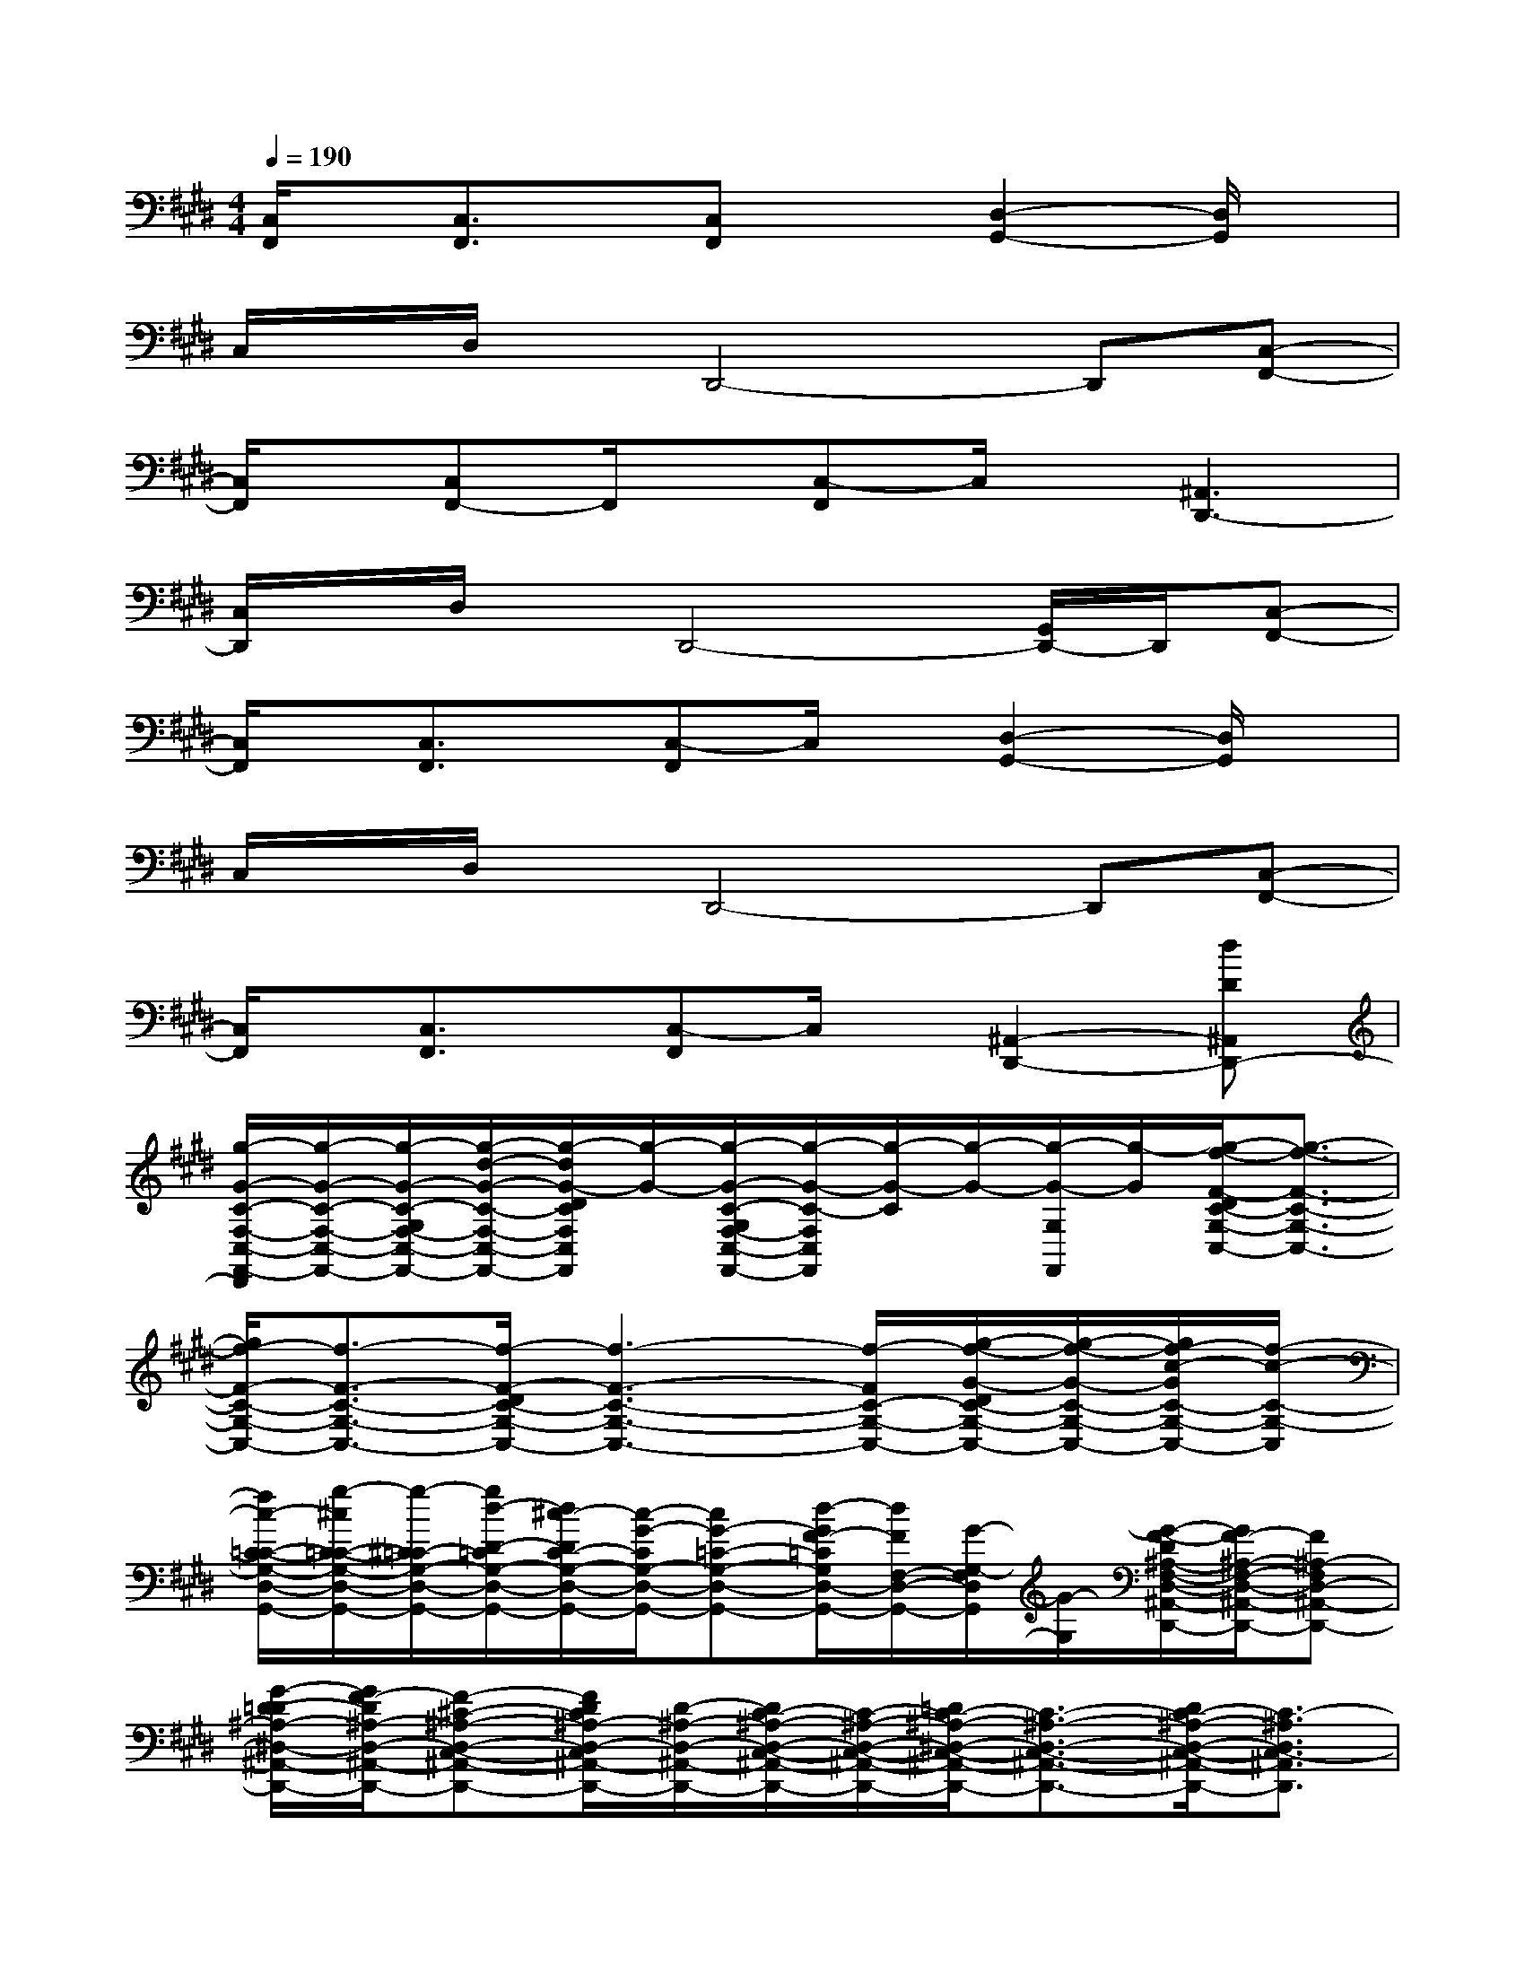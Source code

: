 X:1
T:
M:4/4
L:1/8
Q:1/4=190
K:E%4sharps
V:1
[C,/2F,,/2]x/2[C,3/2F,,3/2]x/2[C,F,,]x[D,2-G,,2-][D,/2G,,/2]x/2|
C,/2x/2D,/2x/2D,,4-D,,[C,-F,,-]|
[C,/2F,,/2]x/2[C,F,,-]F,,/2x/2[C,-F,,]C,/2x/2[^A,,3D,,3-]|
[C,/2D,,/2]x/2D,/2x/2D,,4-[G,,/2D,,/2-]D,,/2[C,-F,,-]|
[C,/2F,,/2]x/2[C,3/2F,,3/2]x/2[C,-F,,]C,/2x/2[D,2-G,,2-][D,/2G,,/2]x/2|
C,/2x/2D,/2x/2D,,4-D,,[C,-F,,-]|
[C,/2F,,/2]x/2[C,3/2F,,3/2]x/2[C,-F,,]C,/2x/2[^A,,2-D,,2-][dD^A,,D,,-]|
[g/2-G/2-C/2-F,/2-C,/2-F,,/2-D,,/2][g/2-G/2-C/2-F,/2-C,/2-F,,/2-][g/2-G/2-C/2-G,/2F,/2-C,/2-F,,/2-][g/2-d/2-G/2-C/2-F,/2-C,/2-F,,/2-][g/2-d/2G/2-D/2C/2F,/2C,/2F,,/2][g/2-G/2-][g/2-G/2-C/2-G,/2F,/2-C,/2-F,,/2-][g/2-G/2-C/2-F,/2C,/2F,,/2][g/2-G/2-C/2][g/2-G/2-][g/2-G/2-G,/2F,,/2][g/2-G/2][g/2-f/2-F/2-D/2C/2-G,/2-C,/2-][g3/2-f3/2-F3/2-C3/2-G,3/2-C,3/2-]|
[g/2f/2-F/2-C/2-G,/2-C,/2-][f3/2-F3/2-C3/2-G,3/2-C,3/2-][f/2-F/2-D/2C/2-G,/2-C,/2-][f3-F3-C3-G,3-C,3-][f/2-F/2C/2-G,/2-C,/2-][g/2-f/2-G/2-D/2C/2-G,/2-C,/2-][g/2-f/2-G/2-C/2-G,/2-C,/2-][g/2f/2-c/2-G/2C/2-G,/2-C,/2-][f/2-c/2-C/2-G,/2-C,/2]|
[f/2c/2-C/2-=C/2-G,/2-D,/2-G,,/2-][g/2-^c/2C/2-=C/2-G,/2-D,/2-G,,/2-][g/2-^C/2=C/2-G,/2-D,/2-G,,/2-][g/2d/2-D/2-=C/2G,/2-D,/2-G,,/2-][d/2^c/2-D/2C/2-G,/2-D,/2-G,,/2-][c/2-G/2-C/2G,/2-D,/2-G,,/2-][cG-=C-G,-D,-G,,-][d/2-G/2F/2-=C/2G,/2D,/2-G,,/2-][d/2F/2F,/2-D,/2-G,,/2-][G/2-G,/2-F,/2D,/2G,,/2][G/2-G,/2][G/2-F/2-D/2^A,/2-F,/2-D,/2-^A,,/2-D,,/2-][G/2F/2-^A,/2-F,/2-D,/2-^A,,/2-D,,/2-][F^A,-F,D,-^A,,-D,,-]|
[G/2-D/2-=D/2^A,/2-^D,/2-^A,,/2-D,,/2-][G/2F/2-D/2^A,/2-D,/2-^A,,/2-D,,/2-][F-^C-^A,-D,-C,-^A,,-D,,-][F/2D/2C/2^A,/2-D,/2-C,/2^A,,/2-D,,/2-][D/2-^A,/2-D,/2-^A,,/2-D,,/2-][D/2C/2-^A,/2-D,/2-C,/2-^A,,/2-D,,/2-][C/2-^A,/2-D,/2-C,/2-^A,,/2-D,,/2-][=D/2C/2-^A,/2-^D,/2-C,/2-^A,,/2-D,,/2-][C3/2-^A,3/2-D,3/2-C,3/2-^A,,3/2-D,,3/2-][D/2C/2-^A,/2-D,/2-C,/2-^A,,/2-D,,/2-][C3/2-^A,3/2D,3/2C,3/2-^A,,3/2D,,3/2]|
[C-F,-C,-F,,-][C/2-G,/2F,/2-C,/2-F,,/2-][C/2-F,/2-C,/2-F,,/2-][D/2C/2-F,/2C,/2-F,,/2][C/2-C,/2-][C/2-G,/2F,/2-C,/2-F,,/2-][C/2-F,/2C,/2-F,,/2][C-C,-][C/2-G,/2C,/2-F,,/2][C/2-C,/2-][D/2C/2-G,/2-C,/2-][C/2-G,/2-C,/2-][DC-G,-D,C,-]|
[C3/2-G,3/2-C,3/2-G,,3/2-][D/2-C/2-G,/2-C,/2-G,,/2][D/2C/2-G,/2-F,/2-C,/2-F,,/2-][C/2-G,/2-F,/2C,/2-F,,/2][C3/2-G,3/2-C,3/2-G,,3/2-][C-G,-F,C,-G,,-][C/2-G,/2-C,/2-G,,/2-][D/2C/2-G,/2-C,/2-G,,/2][C3/2G,3/2-C,3/2]|
[g/2G/2-G,/2-D,/2G,,/2][G/2G,/2][d/2D/2D,/2G,,/2][G/2G,/2][c/2C/2D,/2G,,/2][g/2G/2G,/2][=c/2G/2-=C/2D,/2G,,/2][d/2G/2G,/2][^c/2G/2-C/2D,/2G,,/2][c/2G/2G,/2][d/2G/2-D/2D,/2G,,/2][=c/2G/2-G,/2][g/2G/2-D,/2G,,/2][^c/2G/2G,/2][d/2G/2-D/2D,/2G,,/2][d/2G/2G,/2]|
[c/2G/2-C/2D,/2-G,,/2-][g/2G/2G,/2D,/2G,,/2-][=c/2G/2-=C/2D,/2-G,,/2-][d/2G/2G,/2D,/2G,,/2-][^c/2G/2-C/2D,/2-G,,/2-][c/2G/2G,/2D,/2-G,,/2-][d/2G/2-D/2D,/2-G,,/2-][=c/2G/2G,/2-D,/2-G,,/2-][G/2-G,/2-D,/2-G,,/2-][^c/2G/2-G,/2-D,/2-G,,/2-][G/2-G,/2D,/2G,,/2][d/2G/2-][=d/2^A/2=A/2G/2-^D/2=D/2][=c/2G/2-=G/2=C/2][A/2^G/2-E/2^D/2A,/2G,/2][G/2-F/2=F/2^C/2=C/2-^F,/2=F,/2]|
[G-D-=CG,-^C,-][G/2-D/2G,/2C,/2]G/2-[G/2C/2-G,/2-=F,/2-^F,,/2-][C3/2-G,3/2=F,3/2^F,,3/2][C/2G,/2]x/2[C^A,F,B,,]x[C-=A,-E,-=D,,-]